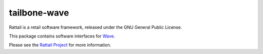 
tailbone-wave
=============

Rattail is a retail software framework, released under the GNU General
Public License.

This package contains software interfaces for `Wave`_.

.. _`Wave`: https://www.waveapps.com/

Please see the `Rattail Project`_ for more information.

.. _`Rattail Project`: https://rattailproject.org/
